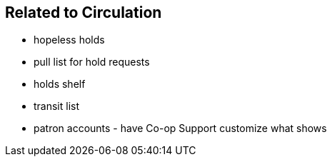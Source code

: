 Related to Circulation
----------------------

* hopeless holds
* pull list for hold requests
* holds shelf
* transit list
* patron accounts - have Co-op Support customize what shows


